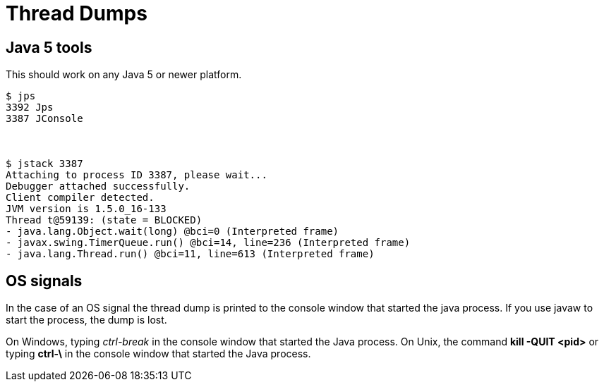 = Thread Dumps

== Java 5 tools

This should work on any Java 5 or newer platform.

[source,console]
----
$ jps
3392 Jps
3387 JConsole



$ jstack 3387
Attaching to process ID 3387, please wait...
Debugger attached successfully.
Client compiler detected.
JVM version is 1.5.0_16-133
Thread t@59139: (state = BLOCKED)
- java.lang.Object.wait(long) @bci=0 (Interpreted frame)
- javax.swing.TimerQueue.run() @bci=14, line=236 (Interpreted frame)
- java.lang.Thread.run() @bci=11, line=613 (Interpreted frame)
----

== OS signals

In the case of an OS signal the thread dump is printed to the console window that started the java process.
If you use javaw to start the process, the dump is lost.

On Windows, typing _ctrl-break_ in the console window that started the Java process.
On Unix, the command *kill -QUIT <pid>* or typing *ctrl-&#92;* in the console window that started the Java process.
